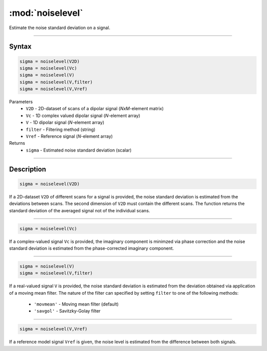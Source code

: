.. highlight:: matlab
.. _noiselevel:

*********************
:mod:`noiselevel`
*********************

Estimate the noise standard deviation on a signal.

-----------------------------


Syntax
=========================================

.. code-block:: matlab

   sigma = noiselevel(V2D)
   sigma = noiselevel(Vc)
   sigma = noiselevel(V)
   sigma = noiselevel(V,filter)
   sigma = noiselevel(V,Vref)

Parameters
    *   ``V2D`` - 2D-dataset of scans of a dipolar signal (*NxM*-element matrix)
    *   ``Vc`` - 1D complex valued dipolar signal (*N*-element array)
    *   ``V`` - 1D dipolar signal (*N*-element array)
    *   ``filter`` - Filtering method (string)
    *   ``Vref`` - Reference signal (*N*-element array)


Returns
    *  ``sigma`` - Estimated noise standard deviation (scalar)

-----------------------------


Description
=========================================

.. code-block:: matlab

   sigma = noiselevel(V2D)

If a 2D-dataset ``V2D`` of different scans for a signal is provided, the noise standard deviation is estimated from the deviations between scans. The second dimension of ``V2D`` must contain the different scans. The function returns the standard deviation of the averaged signal not of the individual scans.


-----------------------------

.. code-block:: matlab

   sigma = noiselevel(Vc)

If a complex-valued signal ``Vc`` is provided, the imaginary component is minimzed via phase correction and the noise standard deviation is estimated from the phase-corrected imaginary component.


-----------------------------

.. code-block:: matlab

   sigma = noiselevel(V)
   sigma = noiselevel(V,filter)

If a real-valued signal ``V`` is provided, the noise standard deviation is estimated from the deviation obtained via application of a moving mean filter. The nature of the filter can specified by setting ``filter`` to one of the following methods: 


	*  ``'movmean'`` - Moving mean filter (default)
	*  ``'savgol'`` - Savitzky-Golay filter
	

-----------------------------

.. code-block:: matlab

   sigma = noiselevel(V,Vref)

If a reference model signal ``Vref`` is given, the noise level is estimated from the difference between both signals.